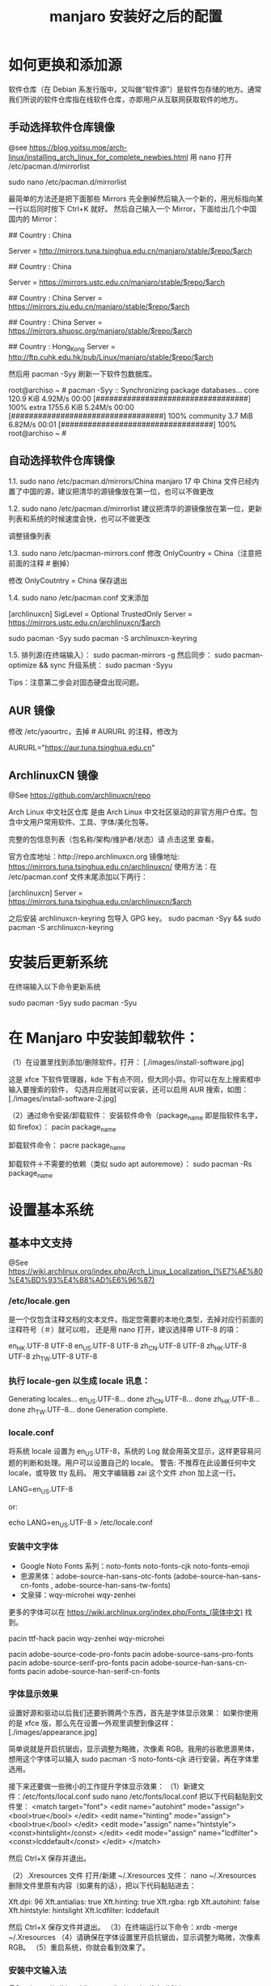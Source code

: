 #+TITLE: manjaro 安装好之后的配置

* 如何更换和添加源

软件仓库（在 Debian 系发行版中，又叫做“软件源”）是软件包存储的地方。通常我们所说的软件仓库指在线软件仓库，亦即用户从互联网获取软件的地方。

** 手动选择软件仓库镜像
@see https://blog.yoitsu.moe/arch-linux/installing_arch_linux_for_complete_newbies.html
用 nano 打开 /etc/pacman.d/mirrorlist

sudo nano /etc/pacman.d/mirrorlist

最简单的方法还是把下面那些 Mirrors 先全删掉然后输入一个新的，用光标指向某一行以后同时按下 Ctrl+K 就好。
然后自己输入一个 Mirror，下面给出几个中国国内的 Mirror：

## Country : China
# 清华大学 TUNA 协会
Server = http://mirrors.tuna.tsinghua.edu.cn/manjaro/stable/$repo/$arch
# Server = https://mirrors.tuna.tsinghua.edu.cn/archlinux/$repo/os/$arch

## Country : China
# 中国科学技术大学
Server = https://mirrors.ustc.edu.cn/manjaro/stable/$repo/$arch
# Server = https://mirrors.ustc.edu.cn/archlinux/$repo/os/$arch

## Country : China
Server = https://mirrors.zju.edu.cn/manjaro/stable/$repo/$arch

## Country : China
Server = https://mirrors.shuosc.org/manjaro/stable/$repo/$arch

## Country : Hong_Kong
Server = http://ftp.cuhk.edu.hk/pub/Linux/manjaro/stable/$repo/$arch


然后用 pacman -Syy 刷新一下软件包数据库。

root@archiso ~ # pacman -Syy
:: Synchronizing package databases...
core                                  120.9 KiB  4.92M/s 00:00 [##################################] 100%
extra                                1755.6 KiB  5.24M/s 00:00 [##################################] 100%
community                               3.7 MiB  6.82M/s 00:01 [##################################] 100%
root@archiso ~ #

** 自动选择软件仓库镜像
1.1.
sudo nano /etc/pacman.d/mirrors/China
manjaro 17 中 China 文件已经内置了中国的源，建议把清华的源镜像放在第一位，也可以不做更改

1.2.
sudo nano /etc/pacman.d/mirrorlist
建议把清华的源镜像放在第一位，更新列表和系统的时候速度会快，也可以不做更改

调整镜像列表

1.3.
sudo nano /etc/pacman-mirrors.conf
修改 OnlyCountry = China（注意把前面的注释 # 删掉）

修改 OnlyCoutntry = China
保存退出

1.4.
sudo nano /etc/pacman.conf
文末添加

[archlinuxcn]
SigLevel = Optional TrustedOnly
Server = https://mirrors.ustc.edu.cn/archlinuxcn/$arch

sudo pacman -Syy
sudo pacman -S archlinuxcn-keyring

1.5.
排列源(在终端输入）：
sudo pacman-mirrors -g
然后同步：
sudo pacman-optimize && sync
升级系统：
sudo pacman -Syyu

Tips：注意第二步会对固态硬盘出现问题。

** AUR 镜像
修改 /etc/yaourtrc，去掉 # AURURL 的注释，修改为

AURURL="https://aur.tuna.tsinghua.edu.cn"

** ArchlinuxCN 镜像
@See https://github.com/archlinuxcn/repo

Arch Linux 中文社区仓库 是由 Arch Linux 中文社区驱动的非官方用户仓库。包含中文用户常用软件、工具、字体/美化包等。

完整的包信息列表（包名称/架构/维护者/状态）请 点击这里 查看。

 官方仓库地址：http://repo.archlinuxcn.org
 镜像地址: https://mirrors.tuna.tsinghua.edu.cn/archlinuxcn/
使用方法：在 /etc/pacman.conf 文件末尾添加以下两行：

[archlinuxcn]
Server = https://mirrors.tuna.tsinghua.edu.cn/archlinuxcn/$arch

之后安装 archlinuxcn-keyring 包导入 GPG key。
sudo pacman -Syy && sudo pacman -S archlinuxcn-keyring


* 安装后更新系统

在终端输入以下命令更新系统

sudo pacman -Syy
sudo pacman -Syu


* 在 Manjaro 中安装卸载软件：
（1）在设置里找到添加/删除软件，打开：
[./images/install-software.jpg]

这是 xfce 下软件管理器，kde 下有点不同，但大同小异。你可以在左上搜索框中输入要搜索的软件，
勾选并应用就可以安装，还可以启用 AUR 搜索，如图：
[./images/install-software-2.jpg]

（2）通过命令安装/卸载软件：
安装软件命令（package_name 即是指软件名字，如 firefox）：
pacin package_name

卸载软件命令：
pacre package_name

卸载软件＋不需要的依赖（类似 sudo apt autoremove）：
sudo pacman -Rs package_name


* 设置基本系统

** 基本中文支持
@See https://wiki.archlinux.org/index.php/Arch_Linux_Localization_(%E7%AE%80%E4%BD%93%E4%B8%AD%E6%96%87)

*** /etc/locale.gen
是一个仅包含注释文档的文本文件。指定您需要的本地化类型，去掉对应行前面的注释符号（＃）就可以啦，
还是用 nano 打开，建议选择帶 UTF-8 的項：
# nano /etc/locale.gen

en_HK.UTF-8 UTF-8
en_US.UTF-8 UTF-8
zh_CN.UTF-8 UTF-8
zh_HK.UTF-8 UTF-8
zh_TW.UTF-8 UTF-8

*** 执行 locale-gen 以生成 locale 讯息：
# locale-gen

Generating locales...
  en_US.UTF-8... done
  zh_CN.UTF-8... done
  zh_HK.UTF-8... done
  zh_TW.UTF-8... done
Generation complete.

*** locale.conf
将系统 locale 设置为 en_US.UTF-8，系统的 Log 就会用英文显示，这样更容易问题的判断和处理。用户可以设置自己的 locale。
警告: 不推荐在此设置任何中文 locale，或导致 tty 乱码。
用文字编辑器 zai 这个文件 zhon 加上这一行。

LANG=en_US.UTF-8

or:

# echo 用来输出某些文字，后面的大于号表示把输出保存到某个文件里啦~
# 或者可以用文字编辑器新建这个文件加上这一行。
echo LANG=en_US.UTF-8 > /etc/locale.conf

*** 安装中文字体

- Google Noto Fonts 系列：noto-fonts noto-fonts-cjk noto-fonts-emoji
- 思源黑体：adobe-source-han-sans-otc-fonts (adobe-source-han-sans-cn-fonts , adobe-source-han-sans-tw-fonts)
- 文泉驿：wqy-microhei wqy-zenhei

更多的字体可以在 https://wiki.archlinux.org/index.php/Fonts_(简体中文) 找到。

pacin ttf-hack
pacin wqy-zenhei wqy-microhei

# adobe 字体全家桶：
pacin adobe-source-code-pro-fonts
pacin adobe-source-sans-pro-fonts
pacin adobe-source-serif-pro-fonts
pacin adobe-source-han-sans-cn-fonts
pacin adobe-source-han-serif-cn-fonts

*** 字体显示效果
设置好源和驱动以后我们还要折腾两个东西，首先是字体显示效果：
如果你使用的是 xfce 版，那么先在设置—外观里调整到像这样：
[./images/appearance.jpg]

简单说就是开启抗锯齿，显示调整为略微，次像素 RGB。我用的谷歌思源黑体，想用这个字体可以输入
sudo pacman -S noto-fonts-cjk
进行安装，再在字体里选用。

接下来还要做一些微小的工作提升字体显示效果：
（1）新建文件：/etc/fonts/local.conf
sudo nano /etc/fonts/local.conf
把以下代码黏贴到文件里：
<match target="font">
    <edit name="autohint" mode="assign">
        <bool>true</bool>
    </edit>
    <edit name="hinting" mode="assign">
        <bool>true</bool>
    </edit>
    <edit mode="assign" name="hintstyle">
        <const>hintslight</const>
    </edit>
    <edit mode="assign" name="lcdfilter">
        <const>lcddefault</const>
    </edit>
</match>

然后 Ctrl+X 保存并退出。

（2）.Xresources 文件
打开/新建 ~/.Xresources 文件：
nano ~/.Xresources
删除文件里原有内容（如果有的话），把以下代码黏贴进去：

Xft.dpi: 96
Xft.antialias: true
Xft.hinting: true
Xft.rgba: rgb
Xft.autohint: false
Xft.hintstyle: hintslight
Xft.lcdfilter: lcddefault

然后 Ctrl+X 保存文件并退出。
（3）在终端运行以下命令：xrdb -merge ~/.Xresources
（4）请确保在字体设置里开启抗锯齿，显示调整为略微，次像素 RGB。
（5）重启系统，你就会看到效果了。

*** 安装中文输入法
@See https://wiki.archlinux.org/index.php/fcitx#Chinese

以安装 googlepinyin 为例

pacin fcitx-googlepinyin
pacin fcitx-im
pacin fcitx-configtool # 图形化的配置工具

保存成功后，注销重新登陆系统，在终端输入 fcitx 启动服务，就能切换 googlepinyin 了。

** 设置时区（中国的时区是 Asia/Shanghai）
# ln -s <源文件> <目标> 创建一个符号链接

# ln -s /usr/share/zoneinfo/Asia/Shanghai /etc/localtime

** 设置时间标准 为 UTC，并调整 时间漂移:
# hwclock --systohc
[Fail]

** 时间同步

用 timedatectl set-ntp true 保证时间同步 。

root@archiso ~ # timedatectl set-ntp true
root@archiso ~ # timedatectl status
    Local time: Fri 2016-10-28 17:39:42 UTC
Universal time: Fri 2016-10-28 17:39:42 UTC
        RTC time: Fri 2016-10-28 17:39:42
    Time zone: UTC (UTC, +0000)
Network time on: yes
NTP synchronized: yes
RTC in local TZ: no

** 设置一个喜欢的主机名（用汝的主机名代替 myhostname）：
# echo myhostname > /etc/hostname

** 设置 root 的密码（输入密码的时候就是啥也没有 ╮(￣▽￣)╭ ）：
[root@archiso /]# passwd
New password:
Retype new password:
passwd: password updated successfully


* 安装 zsh，及 oh-my-zsh 的配置

** 安装 zsh
# 最新版本已经默认安装了。
sudo pacman -S zsh

** 安装 oh-my-zsh
# 安装 oh-my-zsh
sh -c "$(curl -fsSL https://raw.github.com/robbyrussell/oh-my-zsh/master/tools/install.sh)"

# 更换默认的 shell
chsh -s $(which zsh)

# 查看当前 shell
echo $SHELL

# 查看本地有哪几种 shell
cat /etc/shells

# 开启 archlinux 插件
plugins=(archlinux)

** 安装 zsh theme
mkdir $ZSH_CUSTOM/themes
git clone https://github.com/denysdovhan/spaceship-prompt.git "$ZSH_CUSTOM/themes/spaceship-prompt"
ln -s "$ZSH_CUSTOM/themes/spaceship-prompt/spaceship.zsh-theme" "$ZSH_CUSTOM/themes/spaceship.zsh-theme"

# 更换默认的 shell 提示符
# random bira blinks fino gnzh rkj-repos tjkirch xiong-chiamiov-plus ys spaceship
ZSH_THEME="spaceship"


* 安装 theme
https://github.com/horst3180/Arc-theme
pacin arc-gtk-theme


* 安装驱动程序

** Intel CPU 安装 Intel-ucode
@See https://wiki.archlinux.org/index.php/Microcode

非 IntelCPU 可以跳过此步骤。
直接 pacman 安装：

pacman -S intel-ucode

** 显卡驱动
Archlinux 中的显卡驱动都是以 xf86-video 开头的。

Archlinux 中列出所有的 PCI 设备：
$ lspci

查询显卡类型：
$ lspci | grep VGA

查询可用的开源驱动：
$ pacman -Ss xf86-video | less

发现 xf86-video-intel 是 Intel 显卡的驱动，安装之。

- 物理机安装 Intel 核心显卡驱动（intel）：
$ pacman -S xf86-video-intel

- 虚拟机安装通用驱动（vesa）：
$ pacman -S xf86-video-vesa
支持硬件加速的驱动程序可以在安装 X 时自动提示你安装，只需要选择正确的显卡类型，不需要显式安装。

- 安装显示驱动程序包
@see https://hyjk2000.github.io/2014/01/23/arch-linux-install-guide/
如果是在 VMware 中安装的 linux，就安装专门用于虚拟机的 xf86-video-vmware 驱动程序：
$ pacman -S xf86-video-vmware svga-dri

*** 配置双屏
@See http://blog.ggshiney.com/posts/2012/11/14/config-dual-monitor-for-archlinux.html

显卡驱动就绪后两个显示器显示相同，如果需要扩展显示桌面，还需要进行一番配置。

randr(X Resize, Rotate and Reflect Extension)可以控制桌面的显示输出效果，如镜像、旋转等。xrandr 是 randr 的命令行接口。
安装 xrandr
$ pacman -S xorg-xrandr

首先查看当前显示状态，列出目前環境支援的解析度和頻率：
xrandr -q

看到我的两个显示器对应着 DP1 和 DP3，接下来设置两个显示器位置：
xrandr --output DP1 --auto --output DP3 --auto --right-of DP1

*** 自动启动
可以把通过这条命令预览好的位置，加入配置文件 /etc/X11/xorg.conf.d/10-monitor.conf，以实现自动启动。

Section "Monitor"
    Identifier  "DP3"
    Option      "Primary" "true"
EndSection

Section "Monitor"
    Identifier  "DP1"
    Option      "LeftOf" "DP3"
EndSection

** 声卡驱动
通常不需要配置就能工作，只需解除静音。需要做的只是安装 alsa-utils 软件包：

$ pacman -S alsa-utils

** 安装 VMware Tools
在 VMware 中选择“安装 VMware Tools”，然后：

$ pacman -S linux-headers
$ for x in {0..6}; do mkdir -pv /etc/init.d/rc$x.d; done
$ mount /dev/cdrom /mnt
$ cd /root
$ tar zxf /mnt/VMwareTools*.tar.gz
$ cd vmware-tools-distrib
$ ./vmware-install.pl
按提示一步步进行，如果最后报错，一般也不用担心，重启后 VMware Tools 能正确启动。

* 加速Pacman

pacman -S axel
vim /etc/axelrc
注释掉如下行：
alternate_output = 1
vim /etc/pacman.conf
增加如下行
XferCommand = /usr/bin/axel -n 5 -a -o %o %u

* 加速Yaourt
Yaourt下载使用的是makepkg，所以上述pacman加速方式对yaourt不生效，所以需要进行如下操作：

vim /etc/makepkg.conf
将 http::/usr/bin/curl -c -t 3 --waitretry=3 -O %o %u
改成 http::/usr/bin/axel -o %o %u

* 其他美化

** 设置 pacman 彩色输出
打开 /etc/pacman.conf 文件，找到被注释的 #Color，改为 Color。pacman 就会输出彩色信息，方便查看。


* 安装一些工具

** linux tool
pacin vi
pacin w3m
pacin wget
pacin axel
pacin tmux
pacin bind-utils
pacin unbound
pacin screenfetch
pacin shadowsocks-qt5
pacin the_silver_searcher

pacin cloc
pacin jq
pacin tig
pacin shellcheck

** python tool
pip install --user pipenv

sudo pip install ipython
sudo pip install ptpython
sudo pip install pythonpy
sudo pip install pygments
sudo pip install ansible
sudo pip install percol
sudo pip install rm-protection

** linux-headers
pacman -S linux-headers

** inotify-tools
pacman -S inotify-tools

** net tools
ifconfig, route 在 net-tools 中，
nslookup, dig 在 dnsutils 中，
ftp, telnet 等在 inetutils 中,
ip 命令在 iproute2 中。

pacman -S net-tools dnsutils inetutils iproute2

** yaourt
Yaourt 是 archlinux 方便使用的关键部件之一，但没有被整合到系统安装中的工具。
建议在装完系统重启之后，更新完 pacman 和基本系统之后，就安装这个工具。

以 root 权限打开编译/etc/pacman.conf，将下面这三行加入到文件末尾并保存：

[archlinuxcn]
SigLevel = Never
Server   =  http://repo.archlinuxcn.org/$arch
同步软件信息库并安装 yaourt：

pacman -S yaourt

配置 AUR 镜像：修改 /etc/yaourtrc，去掉 # AURURL 的注释，修改为

AURURL="https://aur.tuna.tsinghua.edu.cn"

参考：
https://mirrors.tuna.tsinghua.edu.cn/help/AUR/

yaourt -Syua

** google-chrome
在上一步安装了 yaourt 之后，就可以安装 google-chrome 了
yaourt -S google-chrome

** 下载代理插件 Proxy SwitchyOmega
chrome 扩展商店的地址在这里：
https://chrome.google.com/webstore/detail/proxy-switchyomega/padekgcemlokbadohgkifijomclgjgif

同样提供另外的地址：
http://pan.baidu.com/s/1slrU97B

** shadowsocks-libev
@See https://github.com/madeye/shadowsocks-libev#usage
sudo pacman -S shadowsocks-libev

** Sublime text 3

/opt/text/sublime_text_3

ln -s /opt/text/sublime_text_3/sublime_text /usr/local/bin/sublime_text

** emacs 25.3
@See build-emacs.sh

** meld
pacin meld

** percol
pacin percol

** 远程桌面连接 windows

*** remmina
pacman -S remmina

*** rdesktop
pacman -S rdesktop

rdesktop 连接 windows 远程桌面
打开命令行，仅需要一条命令：
rdesktop -f -u username -p password IP -r sound:on/off -g 1024*768

说明：
1、username 和 password 分别是目标电脑的帐号和密码，-a 16 表示位色，最高就是 16 位；
2、IP 为目标电脑的 IP 地址（可能需要先连接 VPN）；
3、sound：on 表示传送目标电脑的声音，off 则为关闭；
4、-g 后接想要显示的分辨率，使用 -g workarea 可自适应铺满当前 linux 窗口大小
5、-f 参数默认全屏打开，使用 Ctrl + Alt + Enter 可以退出全屏模式（不知道的就郁闷了）。
6、-r** disk:share_name=/local-disk** 将本地磁盘映射到远程电脑，其中 share_name 为显示名称，可自定义，local-disk 表示本地 linux 的一个目录，比如 /data。
7、-r clipboard:PRIMARYCLIPBOARD 允许在远程主机和本机之间共享剪切板，就是可以复制粘贴。

比如如下命令：

$ rdesktop -f -u administrator -p ncl@2017.com 192.168.2.160
这里的 ip 对应远程 windows 的 ip 地址

如果不想每次都敲命令的，可以简单的写个 shell 脚本，每次点击就可以连接。

** Tencent QQ
提供在 Linux 上运行最新版腾讯 QQ 与 TIM 的解决方案：
https://github.com/askme765cs/Wine-QQ-TIM

** 虚拟机
有些时候需要使用 windows 而不想切换系统或干脆没有 windows 的情况下，我们可以使用 windows 虚拟机来代替。当然虚拟机的用处不止于此。

Arch 下的虚拟机首先开源的 VirtualBox，安装官方源的 virtualbox virtualbox-ext-vnc virtualbox-guest-iso virtualbox-host-modules-arch 这几个包。

再去官网下载 Oracle VM VirtualBox Extension Pack，在设置中导入使用。
安装 windows 的过程不在这里讲解，记得安装之后在 windows 内安装扩展客户端软件即可。

$ sudo pacman -S virtualbox virtualbox-guest-iso virtualbox-guest-dkms virtualbox-guest-utils virtualbox-host-dkms virtualbox-host-modules phpvirtualbox linux-headers

將電腦重開機
$ sudo dkms autoinstall
$ sudo systemctl enable dkms.service
$ sudo systemctl enable vboxservice.service
$ sudo gpasswd -a yuan vboxusers

將電腦重開機
$ sudo VBoxManage hostonlyif create

** gnu parallel
使用 gnu parallel 的目的只要一个，就是为了快！

安装:

(wget -O - pi.dk/3 || curl pi.dk/3/) | bash

** tldr
mkdir -p ~/bin
curl -o ~/bin/tldr https://raw.githubusercontent.com/raylee/tldr/master/tldr
chmod +x ~/bin/tldr

** docker
可以透過官方套件庫安裝 docker 套件：
# pacman -S docker

啟動 docker.service 並驗證安裝是否成功：

# systemctl start docker.service
# docker info

To start on system boot:

# systemctl enable docker

如果你想用你的使用者帳戶(非 root 帳戶)來使用 Docker，把你的帳戶加到 Docker 的群組中：

# gpasswd -a user docker

記得重新登入來套用新權限，或者你可以用這個指令讓現在的使用者階段套用新群組：

$ newgrp docker

** dnscrypt-proxy
@See:
https://wiki.archlinux.org/index.php/DNSCrypt
https://github.com/jedisct1/dnscrypt-proxy/wiki/installation#installing-dnscrypt-proxy-on-arch-linux-as-a-system-service

1. Install it with :

yaourt -S dnscrypt-proxy-go

2. Activate & Start the service:

systemctl enable dnscrypt-proxy.service
systemctl start dnscrypt-proxy.service

3. Check successful service start:

systemctl status dnscrypt-proxy.service

And look for the Log Line

dnscrypt-proxy is ready - live servers:
dnscrypt-proxy is now listening on 127.0.0.1:53

** wine
sudo pacman -S wine q4wine playonlinux

** 安裝影音播放軟體
$ sudo pacman -S audacious smplayer smplayer-themes vlc


* 一些优化

** SATA 启用 AHCI 模式

SATA 有两种工作模式：原生的 AHCI 模式提供更好的性能（如热插拔和 NCQ 支持）、模拟的 IDE 模式提供
更好的兼容性。一般主板出厂默认将 SATA 模式设置为 IDE 模式，但如今先进的 Linux 和 Windows 都
早已原生支持 AHCI，所以我们最好打开 AHCI 模式以优化性能。

Arch Linux 在安装好以后，内核镜像默认没有载入 AHCI 驱动模块。修改 /etc/mkinitcpio.conf，
添加 ahci 到 MODULES 变量：

MODULES="ahci"
然后重建内核镜像，重新启动后 AHCI 驱动就会加载：

$ mkinitcpio -p linux
在主板 UEFI 或 BIOS 中，将 SATA 模式从 IDE（或 PATA Emulation 等等），设置为 AHCI（或 Native 等等）。

设置好以后，你可以从 dmesg 命令的输出里，找到 AHCI 和 NCQ 成功启用的证据：

$ dmesg
...
SCSI subsystem initialized
libata version 3.00 loaded.
ahci 0000:00:1f.2: version 3.0
ahci 0000:00:1f.2: irq 24 for MSI/MSI-X
ahci 0000:00:1f.2: AHCI 0001.0300 32 slots 6 ports 6 Gbps 0x10 impl SATA mode
ahci 0000:00:1f.2: flags: 64bit ncq led clo pio slum part ems apst
scsi host0: ahci
scsi host1: ahci
scsi host2: ahci
scsi host3: ahci
scsi host4: ahci
scsi host5: ahci
...
ata5.00: 976773168 sectors, multi 16: LBA48 NCQ (depth 31/32), AA
...

** 优化系统启动速度

Arch Linux 的 systemd-analyze 是个很不错的工具，利用它你可以很直观地观察到系统启动的时间都花到哪儿去了：

$ systemd-analyze
Startup finished in 6.857s (firmware) + 3.157s (loader) + 1.870s (kernel) + 8.157s (userspace) = 20.044s
我注意到打开 AHCI 后，内核和用户空间的载入速度明显提高了，总启动时间从约 30 秒缩短到 20 秒，效果非常明显。

用下面这个命令，可以了解到是什么东西启动最慢：

$ systemd-analyze blame
此外，还可以把启动过程绘制成 SVG 图表供你审阅（用 GNOME 的图片预览或 Chrome 浏览器都可以打开），这个图表中你还可以观察到是否有启动慢的组件影响到了依赖它的组件的启动：

$ systemd-analyze plot > plot.svg
